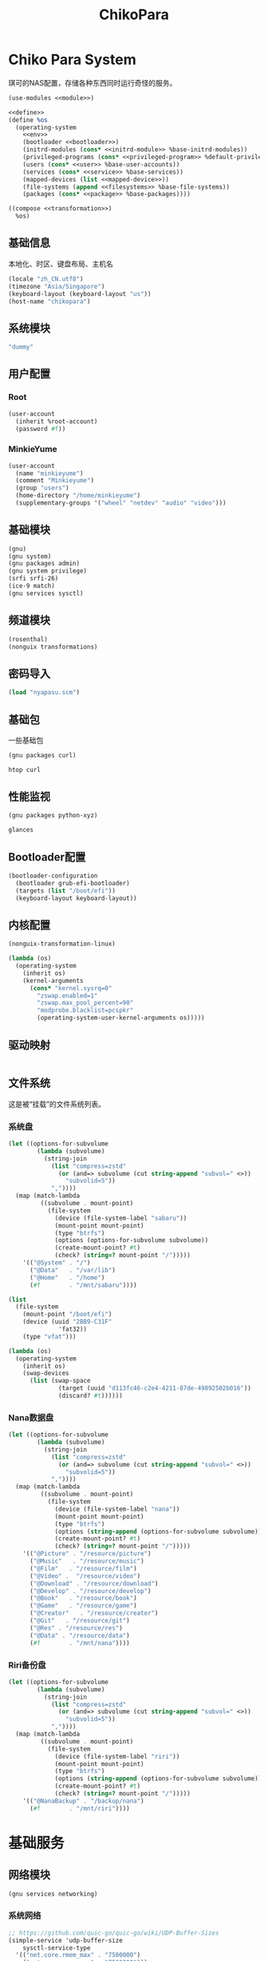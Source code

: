 #+TITLE: ChikoPara

* Chiko Para System
琪可的NAS配置，存储各种东西同时运行奇怪的服务。
#+begin_src scheme :tangle ../reconfigure/chikopara_system.scm :noweb yes :noweb-prefix no
  (use-modules <<module>>)

  <<define>>
  (define %os
    (operating-system
      <<env>>
      (bootloader <<bootloader>>)
      (initrd-modules (cons* <<initrd-module>> %base-initrd-modules))
      (privileged-programs (cons* <<privileged-program>> %default-privileged-programs))
      (users (cons* <<user>> %base-user-accounts))
      (services (cons* <<service>> %base-services))
      (mapped-devices (list <<mapped-device>>))
      (file-systems (append <<filesystems>> %base-file-systems))
      (packages (cons* <<package>> %base-packages))))

  ((compose <<transformation>>)
    %os)
#+end_src

** 基础信息
本地化、时区、键盘布局、主机名
#+begin_src scheme :noweb-ref env
  (locale "zh_CN.utf8")
  (timezone "Asia/Singapore")
  (keyboard-layout (keyboard-layout "us"))
  (host-name "chikopara")
#+end_src

** 系统模块
#+begin_src scheme :noweb-ref initrd-module
  "dummy"
#+end_src

** 用户配置
*** Root
#+begin_src scheme :noweb-ref user
  (user-account
    (inherit %root-account)
    (password #f))
#+end_src

*** MinkieYume
#+begin_src scheme :noweb-ref user
  (user-account
    (name "minkieyume")
    (comment "Minkieyume")
    (group "users")
    (home-directory "/home/minkieyume")
    (supplementary-groups '("wheel" "netdev" "audio" "video")))
#+end_src

** 基础模块
#+begin_src scheme :noweb-ref module
  (gnu)
  (gnu system)
  (gnu packages admin)  
  (gnu system privilege)
  (srfi srfi-26)
  (ice-9 match)
  (gnu services sysctl)
#+end_src

** 频道模块
#+begin_src scheme :noweb-ref module
  (rosenthal)
  (nonguix transformations)
#+end_src

** 密码导入
#+begin_src scheme :noweb-ref define
  (load "nyapasu.scm")
#+end_src

** 基础包
一些基础包
#+begin_src scheme :noweb-ref module
  (gnu packages curl)
#+end_src

#+begin_src scheme :noweb-ref package
  htop curl
#+end_src

** 性能监视
#+begin_src scheme :noweb-ref module
  (gnu packages python-xyz)
#+end_src

#+begin_src scheme :noweb-ref package
  glances
#+end_src

** Bootloader配置
#+begin_src scheme :noweb-ref bootloader
  (bootloader-configuration
    (bootloader grub-efi-bootloader)
    (targets (list "/boot/efi"))
    (keyboard-layout keyboard-layout))
#+end_src

** 内核配置
#+begin_src scheme :noweb-ref transformation
  (nonguix-transformation-linux)

  (lambda (os)
    (operating-system
      (inherit os)      
      (kernel-arguments
        (cons* "kernel.sysrq=0"
          "zswap.enabled=1"
          "zswap.max_pool_percent=90"
          "modprobe.blacklist=pcspkr"
          (operating-system-user-kernel-arguments os)))))

#+end_src

** 驱动映射
#+begin_src scheme :noweb-ref mapped-device
#+end_src

** 文件系统
这是被“挂载”的文件系统列表。
*** 系统盘
#+begin_src scheme :noweb-ref filesystems
  (let ((options-for-subvolume
          (lambda (subvolume)
            (string-join
              (list "compress=zstd"
                (or (and=> subvolume (cut string-append "subvol=" <>))
                  "subvolid=5"))
              ","))))
    (map (match-lambda
           ((subvolume . mount-point)
             (file-system
               (device (file-system-label "sabaru"))
               (mount-point mount-point)
               (type "btrfs")
               (options (options-for-subvolume subvolume))
               (create-mount-point? #t)
               (check? (string=? mount-point "/")))))
      '(("@System" . "/")
        ("@Data"   . "/var/lib")
        ("@Home"   . "/home")
        (#f        . "/mnt/sabaru"))))
#+end_src

#+begin_src scheme :noweb-ref filesystems
  (list
    (file-system
      (mount-point "/boot/efi")
      (device (uuid "2BB9-C31F"
                'fat32))
      (type "vfat")))
#+end_src

#+begin_src scheme :noweb-ref transformation
  (lambda (os)
    (operating-system
      (inherit os)
      (swap-devices
        (list (swap-space
                (target (uuid "d113fc46-c2e4-4211-87de-49892502b016"))
                (discard? #t))))))
#+end_src

*** Nana数据盘
#+begin_src scheme :noweb-ref filesystems
  (let ((options-for-subvolume
          (lambda (subvolume)
            (string-join
              (list "compress=zstd"
                (or (and=> subvolume (cut string-append "subvol=" <>))
                  "subvolid=5"))
              ","))))
    (map (match-lambda
           ((subvolume . mount-point)
             (file-system
               (device (file-system-label "nana"))
               (mount-point mount-point)
               (type "btrfs")
               (options (string-append (options-for-subvolume subvolume)))
               (create-mount-point? #t)
               (check? (string=? mount-point "/")))))
      '(("@Picture" . "/resource/picture")
        ("@Music"   . "/resource/music")
        ("@Film"   . "/resource/film")
        ("@Video" .  "/resource/video")
        ("@Download" . "/resource/download")
        ("@Develop" . "/resource/develop")
        ("@Book"   . "/resource/book")
        ("@Game"   . "/resource/game")
        ("@Creator"   . "/resource/creator")
        ("@Git"   . "/resource/git")
        ("@Res" . "/resource/res")
        ("@Data" . "/resource/data")
        (#f        . "/mnt/nana"))))
#+end_src

*** Riri备份盘
#+begin_src scheme :noweb-ref filesystems
    (let ((options-for-subvolume
            (lambda (subvolume)
              (string-join
                (list "compress=zstd"
                  (or (and=> subvolume (cut string-append "subvol=" <>))
                    "subvolid=5"))
                ","))))
      (map (match-lambda
             ((subvolume . mount-point)
               (file-system
                 (device (file-system-label "riri"))
                 (mount-point mount-point)
                 (type "btrfs")
                 (options (string-append (options-for-subvolume subvolume)))
                 (create-mount-point? #t)
                 (check? (string=? mount-point "/")))))
        '(("@NanaBackup" . "/backup/nana")
          (#f        . "/mnt/riri"))))
#+end_src

* 基础服务
** 网络模块
#+begin_src scheme :noweb-ref module
  (gnu services networking)
#+end_src

*** 系统网络
#+begin_src scheme :noweb-ref service
  ;; https://github.com/quic-go/quic-go/wiki/UDP-Buffer-Sizes
  (simple-service 'udp-buffer-size
      sysctl-service-type
    '(("net.core.rmem_max" . "7500000")
      ("net.core.wmem_max" . "7500000")))
#+end_src

*** dhcpd和ntp
#+begin_src scheme :noweb-ref service
  (service dhcpcd-service-type)
  (service ntp-service-type)
#+end_src

*** Nftables
#+begin_src scheme :noweb-ref service
  (service nftables-service-type
    (nftables-configuration
      (ruleset (local-file "../files/config/chikopara/nftables.conf"))))
#+end_src

** OpenSSH
#+begin_src scheme :noweb-ref module
  (gnu services ssh)
#+end_src

配置SSH配置的服务：
#+begin_src scheme :noweb-ref service
  (service openssh-service-type
    (openssh-configuration
      (password-authentication? #f)
      (permit-root-login #f)
      (authorized-keys
        `(("minkieyume"
            ,(local-file "../files/keys/yumemi_rsa.pub"))))))
#+end_src

** Mcron
Mcron是guix用于管理计划任务的服务，类似crontab。
#+begin_src scheme :noweb-ref module
  (gnu services mcron)
#+end_src

mcron的服务，值得注意的是，jobs的参数必须要用quote括起来，因为里面是一个传递给mcron的(job xxxx)的表达式，这个表达式不能在guix编译时运行。
#+begin_src scheme :noweb-ref service :noweb yes :noweb-prefix no
  (service mcron-service-type
    (mcron-configuration
      (jobs '(<<mcron-job>>))))
#+end_src

** Rsync
Rsync是简单的备份工具，可以方便在不同设备之间同步和备份数据。
#+begin_src scheme :noweb-ref module
  (gnu packages rsync)
#+end_src

#+begin_src scheme :noweb-ref package
  rsync
#+end_src

*** Rsync同步任务
#+begin_src scheme :noweb-ref mcron-job
  (job "0 2 * * *" "rsync -a /resource /backup/nana")
#+end_src

* 工具
** Emacs
基础的包配置
#+begin_src scheme :noweb-ref package
  emacs
#+end_src

模块配置
#+begin_src scheme :noweb-ref module
  (gnu packages emacs)
#+end_src

** Doas
Doas是比Sudo更简洁，也更为安全的提权工具。
之所以用Doas而不用Sudo，是因为Sudo通常会有一定的安全漏洞，结构也比较复杂，而Doas结构相对简单，攻击面也更少，适合不需要复杂提权配置的服务器或个人。
#+begin_src scheme :noweb-ref package
  opendoas
#+end_src

引入自定义的包定义的doas服务。
#+begin_src scheme :noweb-ref module
  (chiko services doas)
#+end_src

自定义doas规则：
#+begin_src scheme :noweb-ref service :noweb yes :noweb-prefix no
  (service doas-service-type
    (doas-configuration
      (rules
        (list <<doas-ruleset>>))))
#+end_src

*** Doas规则
doas规则的匹配顺序是下面的规则覆盖上面的规则，因此最上面的规则最好作为默认和根规则，而下面的规则则作为覆盖上面规则的其它额外规则。

这是最基础的规则，应用于组的规则
#+begin_src scheme :noweb-ref doas-ruleset
  (doas-rule
    (permit #t)
    (user ":wheel")
    (options '("persist" "keepenv")))
#+end_src

为root用户提供修复的环境变量补全
#+begin_src scheme :noweb-ref doas-ruleset
  (doas-rule
    (permit #t)
    (user ":wheel")
    (options '("persist"
                "setenv { HOME=/root XDG_CACHE_HOME=/root/.cache GUIX_PROFILE=/root/.config/guix/current PATH=/run/setuid-programs:/root/.config/guix/current/bin:/root/.guix-profile/bin:/run/current-system/profile/bin:/run/current-system/profile/sbin GIT_EXEC_PATH=/root/.guix-profile/libexec/git-core}"))
    (as-target "root"))
#+end_src

*** 禁用sudo
为了安全，最好禁用sudo，避免sudo的漏洞影响安全性。
#+begin_src scheme :noweb-ref env
  (sudoers-file
    (plain-file "sudoers" "# empty sudoers file\n"))
#+end_src

** GPG
#+begin_src scheme :noweb-ref package
  gnupg
#+end_src

#+begin_src scheme :noweb-ref module
  (gnu packages gnupg)
#+end_src


** 解压
模块配置
#+begin_src scheme :noweb-ref module
  (gnu packages compression)
#+end_src

#+begin_src scheme :noweb-ref package
  unzip
#+end_src

* 数据库
#+begin_src scheme :noweb-ref module
  (gnu services databases)
  (gnu packages databases)
#+end_src

** Postgresql
#+begin_src scheme :noweb-ref service
  (service postgresql-service-type
    (postgresql-configuration
      (postgresql (spec->pkg "postgresql@15"))))
#+end_src

* 网页
#+begin_src scheme :noweb-ref module
  (gnu services web)
  (gnu services certbot)
  (rosenthal services web)
#+end_src

* 代理
** Yggdrasil
#+begin_src scheme :noweb-ref service
  (service yggdrasil-service-type
    (yggdrasil-configuration
      (autoconf? #f) ;; use only the public peers
      (json-config
        '((peers . #("tls://yg-hkg.magicum.net:32333"
                     "quic://yg-hkg.magicum.net:32334"))
           (listen . #("tls://0.0.0.0:1234"
                       "quic://0.0.0.0:1234"
                       "tls://[::]:1234"
                       "quic://[::]:1234"))))))
#+end_src

* 容器
#+begin_src scheme :noweb-ref module
  (gnu services docker)
#+end_src

#+begin_src scheme :noweb-ref service
  (service containerd-service-type)
#+end_src

#+begin_src scheme :noweb-ref service
  (service docker-service-type
    (docker-configuration
      (enable-iptables? #f)))
#+end_src

* 进程管理
#+begin_src scheme :noweb-ref module
  (gnu services dbus)
#+end_src

** dbus
#+begin_src scheme :noweb-ref service
  (service dbus-root-service-type)
#+end_src

** elogind
#+begin_src scheme :noweb-ref service
  (service elogind-service-type)
#+end_src

* 音乐创作
** SingBox
八音盒软件
#+begin_src scheme :noweb-ref module
(rosenthal packages networking)
#+end_src

#+begin_src scheme :noweb-ref package
sing-box
#+end_src

#+begin_src scheme :noweb-ref service
  (simple-service 'sing-box-service
    shepherd-root-service-type
    (list
      (let ((config (local-file "../reconfigure/listener.json")))
        (shepherd-service
          (documentation "Run sing-box singing streamer.")
          (provision '(sing-box))
          (requirement '(networking))
          (start #~(make-forkexec-constructor
                     (list #$(file-append sing-box "/bin/sing-box")
                       "run" "-c" #$config)
                             #:log-file "/var/log/sing-box.log"
    		             #:user "singbox"))
          (stop #~(const #t))))))
#+end_src
*** 用户态
#+begin_src scheme :noweb-ref user
  (user-account
    (name "singbox")
    (group "nogroup")
    (system? #t)
    (home-directory "/var/empty/"))
#+end_src



* 网盘
#+begin_src scheme :noweb-ref module
(gnu services nfs)
#+end_src

#+begin_src scheme :noweb-ref service
  (service nfs-service-type
    (nfs-configuration
      (exports
        '(("/resource"
            "192.168.8.0/24(rw,insecure,no_subtree_check,crossmnt,fsid=0)")
           ("/resource/picture"
             "192.168.8.0/24(rw,insecure,no_subtree_check,crossmnt)")
           ("/resource/music"
             "192.168.8.0/24(rw,insecure,no_subtree_check,crossmnt)")
           ("/resource/film"
             "192.168.8.0/24(rw,insecure,no_subtree_check,crossmnt)")
           ("/resource/video"
             "192.168.8.0/24(rw,insecure,no_subtree_check,crossmnt)")
           ("/resource/download"
             "192.168.8.0/24(rw,insecure,no_subtree_check,crossmnt)")
           ("/resource/develop"
             "192.168.8.0/24(rw,insecure,no_subtree_check,crossmnt)")
           ("/resource/book"
             "192.168.8.0/24(rw,insecure,no_subtree_check,crossmnt)")
           ("/resource/game"
             "192.168.8.0/24(rw,insecure,no_subtree_check,crossmnt)")
           ("/resource/creator"
             "192.168.8.0/24(rw,insecure,no_subtree_check,crossmnt)")
           ("/resource/git"
             "192.168.8.0/24(rw,insecure,no_subtree_check,crossmnt)")
           ("/resource/data"
             "192.168.8.0/24(rw,insecure,no_subtree_check,crossmnt)")))))
#+end_src
